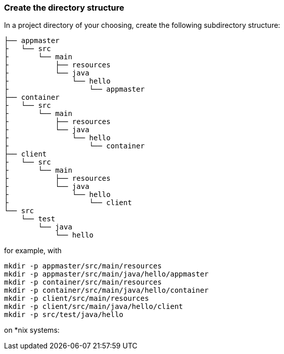 :link_attrs:

ifndef::yarn_base_appmaster[:yarn_base_appmaster: appmaster]
ifndef::yarn_base_container[:yarn_base_container: container]
ifndef::yarn_base_client[:yarn_base_client: client]

=== Create the directory structure

In a project directory of your choosing, create the following
subdirectory structure:

[subs="attributes"]
```
├── {yarn_base_appmaster}
├   └── src
├       └── main
├           ├── resources
├           └── java
├               └── hello
├                   └── appmaster
├── {yarn_base_container}
├   └── src
├       └── main
├           ├── resources
├           └── java
├               └── hello
├                   └── container
├── {yarn_base_client}
├   └── src
├       └── main
├           ├── resources
├           └── java
├               └── hello
├                   └── client
└── src
    └── test
        └── java
            └── hello
```

for example, with

```
mkdir -p appmaster/src/main/resources
mkdir -p appmaster/src/main/java/hello/appmaster
mkdir -p container/src/main/resources
mkdir -p container/src/main/java/hello/container
mkdir -p client/src/main/resources
mkdir -p client/src/main/java/hello/client
mkdir -p src/test/java/hello
```
on *nix systems:

